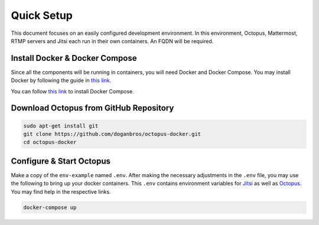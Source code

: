 
#########################
Quick Setup
#########################

This document focuses on an easily configured development environment. In this environment, Octopus, Mattermost, RTMP servers and Jitsi each run in their own containers. An FQDN will be required.


***************************************
Install Docker & Docker Compose
***************************************

Since all the components will be running in containers, you will need Docker and Docker Compose. You may install Docker by following the guide in `this link <https://docs.docker.com/engine/install/>`_.
  
You can follow `this link <https://docs.docker.com/compose/install/>`_ to install Docker Compose.
 
***************************************
Download Octopus from GitHub Repository
***************************************

.. code-block:: bash

  sudo apt-get install git
  git clone https://github.com/doganbros/octopus-docker.git
  cd octopus-docker
  
***************************************
Configure & Start Octopus
***************************************

Make a copy of the ``env-example`` named ``.env``. After making the 
necessary adjustments in the ``.env`` file, you may use the following to bring up your docker containers. This ``.env`` contains environment variables for `Jitsi <https://jitsi.github.io/handbook/docs/devops-guide/devops-guide-docker#configuration>`_ as well as `Octopus <https://jitsi.github.io/handbook/docs/devops-guide/devops-guide-docker#configuration>`_. You may find help in the respective links.

.. code-block:: bash

  docker-compose up
  
